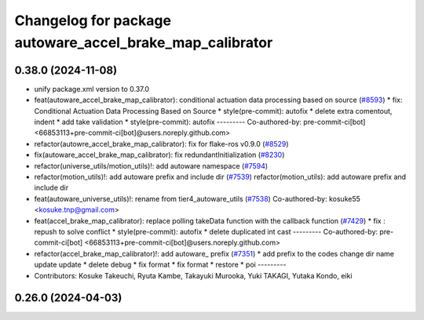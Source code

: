 ^^^^^^^^^^^^^^^^^^^^^^^^^^^^^^^^^^^^^^^^^^^^^^^^^^^^^^^^^
Changelog for package autoware_accel_brake_map_calibrator
^^^^^^^^^^^^^^^^^^^^^^^^^^^^^^^^^^^^^^^^^^^^^^^^^^^^^^^^^

0.38.0 (2024-11-08)
-------------------
* unify package.xml version to 0.37.0
* feat(autoware_accel_brake_map_calibrator): conditional actuation data processing based on source (`#8593 <https://github.com/youtalk/autoware.universe/issues/8593>`_)
  * fix: Conditional Actuation Data Processing Based on Source
  * style(pre-commit): autofix
  * delete extra comentout, indent
  * add take validation
  * style(pre-commit): autofix
  ---------
  Co-authored-by: pre-commit-ci[bot] <66853113+pre-commit-ci[bot]@users.noreply.github.com>
* refactor(autowre_accel_brake_map_calibrator): fix for flake-ros v0.9.0 (`#8529 <https://github.com/youtalk/autoware.universe/issues/8529>`_)
* fix(autoware_accel_brake_map_calibrator): fix redundantInitialization (`#8230 <https://github.com/youtalk/autoware.universe/issues/8230>`_)
* refactor(universe_utils/motion_utils)!: add autoware namespace (`#7594 <https://github.com/youtalk/autoware.universe/issues/7594>`_)
* refactor(motion_utils)!: add autoware prefix and include dir (`#7539 <https://github.com/youtalk/autoware.universe/issues/7539>`_)
  refactor(motion_utils): add autoware prefix and include dir
* feat(autoware_universe_utils)!: rename from tier4_autoware_utils (`#7538 <https://github.com/youtalk/autoware.universe/issues/7538>`_)
  Co-authored-by: kosuke55 <kosuke.tnp@gmail.com>
* feat(accel_brake_map_calibrator): replace polling takeData function with the callback function (`#7429 <https://github.com/youtalk/autoware.universe/issues/7429>`_)
  * fix : repush to solve conflict
  * style(pre-commit): autofix
  * delete duplicated int cast
  ---------
  Co-authored-by: pre-commit-ci[bot] <66853113+pre-commit-ci[bot]@users.noreply.github.com>
* refactor(accel_brake_map_calibrator)!: add autoware\_ prefix (`#7351 <https://github.com/youtalk/autoware.universe/issues/7351>`_)
  * add prefix to the codes
  change dir name
  update
  update
  * delete debug
  * fix format
  * fix format
  * restore
  * poi
  ---------
* Contributors: Kosuke Takeuchi, Ryuta Kambe, Takayuki Murooka, Yuki TAKAGI, Yutaka Kondo, eiki

0.26.0 (2024-04-03)
-------------------

